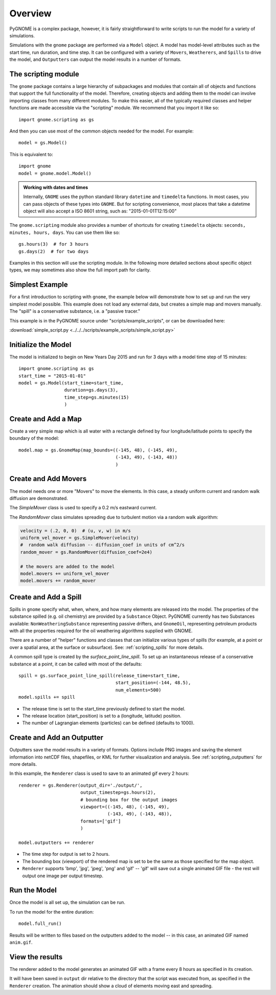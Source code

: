.. _scripting_overview:

Overview
========

PyGNOME is a complex package, however, it is fairly straightforward to write scripts to run the model for a variety of simulations.

Simulations with the ``gnome`` package are performed via a ``Model`` object. A model has model-level attributes such as the start time, run duration, and time step. It can be configured with a variety of  ``Movers``, ``Weatherers``, and ``Spills`` to drive the model, and ``Outputters`` can output the model results in a number of formats.


The scripting module
--------------------

The ``gnome`` package contains a large hierarchy of subpackages and modules that contain all of objects and functions that support the full functionality of the model. Therefore, creating objects and adding them to the model can involve importing classes from many different modules. To make this easier, all of the typically required classes and helper functions are made accessible via the "scripting" module. We recommend that you import it like so::

    import gnome.scripting as gs

And then you can use most of the common objects needed for the model. For example::

    model = gs.Model()

This is equivalent to::

    import gnome
    model = gnome.model.Model()

.. admonition:: Working with dates and times

    Internally, ``GNOME`` uses the python standard library ``datetime`` and ``timedelta`` functions.
    In most cases, you can pass objects of these types into ``GNOME``.
    But for scripting convenience, most places that take a datetime object will also accept a ISO 8601 string, such as: "2015-01-01T12:15:00"

The ``gnome.scripting`` module also provides a number of shortcuts for creating ``timedelta`` objects: ``seconds, minutes, hours, days``. You can use them like so::

    gs.hours(3)  # for 3 hours
    gs.days(2)  # for two days

Examples in this section will use the scripting module. In the following more detailed sections about specific object types, we may sometimes also show the full import path for clarity.

Simplest Example
----------------

For a first introduction to scripting with ``gnome``,
the example below will demonstrate how to set up and run the very simplest model possible.
This example does not load any external data, but creates a simple map and movers manually.
The "spill" is a conservative substance, i.e. a "passive tracer."

This example is in the PyGNOME source under "scripts/example_scripts", or can be downloaded here:

:download:`simple_script.py <../../../scripts/example_scripts/simple_script.py>`

Initialize the Model
--------------------
The model is initialized to begin on New Years Day 2015 and run for 3 days with a model time step of 15 minutes::

    import gnome.scripting as gs
    start_time = "2015-01-01"
    model = gs.Model(start_time=start_time,
                     duration=gs.days(3),
                     time_step=gs.minutes(15)
                     )


Create and Add a Map
--------------------
Create a very simple map which is all water with a rectangle defined by four longitude/latitude points to specify the boundary of the model::

    model.map = gs.GnomeMap(map_bounds=((-145, 48), (-145, 49),
                                        (-143, 49), (-143, 48))
                                        )

Create and Add Movers
---------------------
The model needs one or more "Movers" to move the elements. In this case, a steady uniform current and random walk diffusion are demonstrated.

The `SimpleMover` class is used to specify a 0.2 m/s eastward current.

The `RandomMover` class simulates spreading due to turbulent motion via a random walk algorithm:

.. code-block:: python

    velocity = (.2, 0, 0)  # (u, v, w) in m/s
    uniform_vel_mover = gs.SimpleMover(velocity)
    #  random walk diffusion -- diffusion_coef in units of cm^2/s
    random_mover = gs.RandomMover(diffusion_coef=2e4)

    # the movers are added to the model
    model.movers += uniform_vel_mover
    model.movers += random_mover


Create and Add a Spill
----------------------

Spills in ``gnome`` specify what, when, where, and how many elements are released into the model. The properties of the substance spilled (e.g. oil chemistry) are provided by a ``Substance`` Object. PyGNOME currently has two Substances available: ``NonWeatheringSubstance`` representing passive drifters, and ``GnomeOil``, representing petroleum products with all the properties required for the oil weathering algorithms supplied with GNOME.

There are a number of "helper" functions and classes that can initialize various types of spills (for example, at a point or over a spatial area, at the surface or subsurface). See: :ref:`scripting_spills` for more details.

A common spill type is created by the `surface_point_line_spill`. To set up an instantaneous release of a conservative substance at a point, it can be called with most of the defaults::


    spill = gs.surface_point_line_spill(release_time=start_time,
                                        start_position=(-144, 48.5),
                                        num_elements=500)
    model.spills += spill

* The release time is set to the start_time previously defined to start the model.
* The release location (start_position) is set to a (longitude, latitude) position.
* The number of Lagrangian elements (particles) can be defined (defaults to 1000).

Create and Add an Outputter
---------------------------

Outputters save the model results in a variety of formats.
Options include PNG images and saving the element information into netCDF files, shapefiles, or KML for further visualization and analysis. See :ref:`scripting_outputters` for more details.

In this example, the ``Renderer`` class is used to save to an animated gif every 2 hours::

    renderer = gs.Renderer(output_dir='./output/',
                           output_timestep=gs.hours(2),
                           # bounding box for the output images
                           viewport=((-145, 48), (-145, 49),
                                     (-143, 49), (-143, 48)),
                           formats=['gif']
                           )

    model.outputters += renderer

* The time step for output is set to 2 hours.

* The bounding box (viewport) of the rendered map is set to be the same as those specified for the map object.

* ``Renderer`` supports 'bmp', 'jpg', 'jpeg', 'png' and 'gif' -- 'gif' will save out a single animated GIF file - the rest will output one image per output timestep.


Run the Model
-------------

Once the model is all set up, the simulation can be run.

To run the model for the entire duration::

    model.full_run()

Results will be written to files based on the outputters added to the model -- in this case, an animated GIF named ``anim.gif``.

View the results
----------------

The renderer added to the model generates an animated GIF with a frame every 8 hours as specified in its creation.

It will have been saved in ``output`` dir relative to the directory that the script was executed from, as specified in the ``Renderer`` creation.
The animation should show a cloud of elements moving east and spreading.

